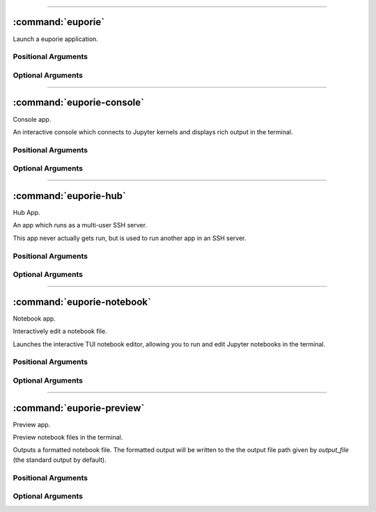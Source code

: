 
----

******************
:command:`euporie`
******************

Launch a euporie application.

Positional Arguments
====================

.. option:: {console,core,hub,notebook,preview}

   The application to launch

Optional Arguments
==================

.. option:: -h, --help

   show this help message and exit

.. option:: --version, -V

   Show the version number and exit



----

**************************
:command:`euporie-console`
**************************

Console app.

An interactive console which connects to Jupyter kernels and displays
rich output in the terminal.



Positional Arguments
====================

.. option:: <UPath> ...

   List of file names to open

Optional Arguments
==================

.. option:: -h, --help

   show this help message and exit

.. option:: --version, -V

   Show the version number and exit

.. option:: --kernel-connection-file <str>

   Attempt to connect to an existing kernel using a JSON connection info file.

.. option:: --default-kernel-name <str>

   The name of the kernel to start by default.

.. option:: --log-file <str>

   File path for logs

.. option:: --log-level {debug,info,warning,error,critical}

   Set the log level

.. option:: --log-config <str>

   Additional logging configuration

.. option:: --edit-mode {micro,emacs,vi}

   Key-binding mode for text editing

.. option:: --tab-size <int>

   Spaces per indentation level

.. option:: --terminal-polling-interval <int>

   Time between terminal colour queries

.. option:: --autoformat, --no-autoformat

   Automatically re-format code cells when run

.. option:: --format-black, --no-format-black

   Use black when re-formatting code cells

.. option:: --format-isort, --no-format-isort

   Use isort when re-formatting code cells

.. option:: --format-ssort, --no-format-ssort

   Use ssort when re-formatting code cells

.. option:: --syntax-theme <str>

   Syntax highlighting theme

.. option:: --color-depth {1,4,8,24}

   The color depth to use

.. option:: --tmux-graphics, --no-tmux-graphics

   Enable terminal graphics in tmux (experimental)

.. option:: --color-scheme {default,inverse,light,dark,black,white,custom}

   The color scheme to use

.. option:: --custom-background-color <str>, --custom-bg-color <str>, --bg <str>

   Background color for "Custom" color theme

.. option:: --custom-foreground-color <str>, --custom-fg-color <str>, --fg <str>

   Background color for "Custom" color theme

.. option:: --accent-color <str>

   Accent color to use in the app

.. option:: --key-bindings <dict>

   Additional key binding definitions

.. option:: --line-numbers, --no-line-numbers

   Show or hide line numbers

.. option:: --autocomplete, --no-autocomplete

   Provide completions suggestions automatically

.. option:: --autosuggest, --no-autosuggest

   Provide line completion suggestions

.. option:: --autoinspect, --no-autoinspect

   Display contextual help automatically

.. option:: --show-status-bar, --no-show-status-bar

   Show the status bar



----

**********************
:command:`euporie-hub`
**********************

Hub App.

An app which runs as a multi-user SSH server.

This app never actually gets run, but is used to run another app in an SSH server.


Positional Arguments
====================

.. option:: <UPath> ...

   List of file names to open

Optional Arguments
==================

.. option:: -h, --help

   show this help message and exit

.. option:: --version, -V

   Show the version number and exit

.. option:: --log-file <str>

   File path for logs

.. option:: --log-level {debug,info,warning,error,critical}

   Set the log level

.. option:: --log-config <str>

   Additional logging configuration

.. option:: --edit-mode {micro,emacs,vi}

   Key-binding mode for text editing

.. option:: --tab-size <int>

   Spaces per indentation level

.. option:: --terminal-polling-interval <int>

   Time between terminal colour queries

.. option:: --autoformat, --no-autoformat

   Automatically re-format code cells when run

.. option:: --format-black, --no-format-black

   Use black when re-formatting code cells

.. option:: --format-isort, --no-format-isort

   Use isort when re-formatting code cells

.. option:: --format-ssort, --no-format-ssort

   Use ssort when re-formatting code cells

.. option:: --syntax-theme <str>

   Syntax highlighting theme

.. option:: --color-depth {1,4,8,24}

   The color depth to use

.. option:: --tmux-graphics, --no-tmux-graphics

   Enable terminal graphics in tmux (experimental)

.. option:: --color-scheme {default,inverse,light,dark,black,white,custom}

   The color scheme to use

.. option:: --custom-background-color <str>, --custom-bg-color <str>, --bg <str>

   Background color for "Custom" color theme

.. option:: --custom-foreground-color <str>, --custom-fg-color <str>, --fg <str>

   Background color for "Custom" color theme

.. option:: --accent-color <str>

   Accent color to use in the app

.. option:: --key-bindings <dict>

   Additional key binding definitions

.. option:: --app {notebook,console}

   App to run under euporie hub

.. option:: --host <str>

   The host address to bind to

.. option:: --port <int>

   The port for the ssh server to use

.. option:: --host-keys <UPath> ...

   Host keys to use for the SSH server

.. option:: --client-keys <UPath> ...

   Client public keys authorized to connect

.. option:: --no-auth, --no-no-auth

   Allow unauthenticated access to euporie hub



----

***************************
:command:`euporie-notebook`
***************************

Notebook app.

Interactively edit a notebook file.

Launches the interactive TUI notebook editor, allowing you to run and edit Jupyter
notebooks in the terminal.


Positional Arguments
====================

.. option:: <UPath> ...

   List of file names to open

Optional Arguments
==================

.. option:: -h, --help

   show this help message and exit

.. option:: --version, -V

   Show the version number and exit

.. option:: --log-file <str>

   File path for logs

.. option:: --log-level {debug,info,warning,error,critical}

   Set the log level

.. option:: --log-config <str>

   Additional logging configuration

.. option:: --edit-mode {micro,emacs,vi}

   Key-binding mode for text editing

.. option:: --tab-size <int>

   Spaces per indentation level

.. option:: --terminal-polling-interval <int>

   Time between terminal colour queries

.. option:: --autoformat, --no-autoformat

   Automatically re-format code cells when run

.. option:: --format-black, --no-format-black

   Use black when re-formatting code cells

.. option:: --format-isort, --no-format-isort

   Use isort when re-formatting code cells

.. option:: --format-ssort, --no-format-ssort

   Use ssort when re-formatting code cells

.. option:: --syntax-theme <str>

   Syntax highlighting theme

.. option:: --color-depth {1,4,8,24}

   The color depth to use

.. option:: --tmux-graphics, --no-tmux-graphics

   Enable terminal graphics in tmux (experimental)

.. option:: --color-scheme {default,inverse,light,dark,black,white,custom}

   The color scheme to use

.. option:: --custom-background-color <str>, --custom-bg-color <str>, --bg <str>

   Background color for "Custom" color theme

.. option:: --custom-foreground-color <str>, --custom-fg-color <str>, --fg <str>

   Background color for "Custom" color theme

.. option:: --accent-color <str>

   Accent color to use in the app

.. option:: --key-bindings <dict>

   Additional key binding definitions

.. option:: --kernel-connection-file <str>

   Attempt to connect to an existing kernel using a JSON connection info file.

.. option:: --default-kernel-name <str>

   The name of the kernel to start by default.

.. option:: --show-status-bar, --no-show-status-bar

   Show the status bar

.. option:: --line-numbers, --no-line-numbers

   Show or hide line numbers

.. option:: --autocomplete, --no-autocomplete

   Provide completions suggestions automatically

.. option:: --autosuggest, --no-autosuggest

   Provide line completion suggestions

.. option:: --autoinspect, --no-autoinspect

   Display contextual help automatically

.. option:: --show-cell-borders, --no-show-cell-borders

   Show or hide cell borders.

.. option:: --record-cell-timing, --no-record-cell-timing

   Should timing data be recorded in cell metadata.

.. option:: --save-widget-state, --no-save-widget-state

   Save a notebook's widget state in the notebook metadata

.. option:: --max-notebook-width <int>

   Maximum width of notebooks

.. option:: --expand, --no-expand

   Use the full width to display notebooks

.. option:: --show-scroll-bar, --no-show-scroll-bar

   Show the scroll bar

.. option:: --tab-mode {stack,tile_horizontally,tile_vertically}

   The method used to display multiple tabs

.. option:: --always-show-tab-bar, --no-always-show-tab-bar

   Always show the tab bar

.. option:: --background-pattern {0,1,2,3,4,5}, --bg-pattern {0,1,2,3,4,5}

   The background pattern to use

.. option:: --background-character <str>, --bg-char <str>

   Character for background pattern

.. option:: --run-after-external-edit, --no-run-after-external-edit

   Run cells after editing externally

.. option:: --run, --no-run

   Run the notebook files when loaded



----

**************************
:command:`euporie-preview`
**************************

Preview app.

Preview notebook files in the terminal.

Outputs a formatted notebook file. The formatted output will be written to
the the output file path given by `output_file` (the standard output by
default).



Positional Arguments
====================

.. option:: <UPath> ...

   List of file names to open

Optional Arguments
==================

.. option:: -h, --help

   show this help message and exit

.. option:: --version, -V

   Show the version number and exit

.. option:: --log-file <str>

   File path for logs

.. option:: --log-level {debug,info,warning,error,critical}

   Set the log level

.. option:: --log-config <str>

   Additional logging configuration

.. option:: --edit-mode {micro,emacs,vi}

   Key-binding mode for text editing

.. option:: --tab-size <int>

   Spaces per indentation level

.. option:: --terminal-polling-interval <int>

   Time between terminal colour queries

.. option:: --autoformat, --no-autoformat

   Automatically re-format code cells when run

.. option:: --format-black, --no-format-black

   Use black when re-formatting code cells

.. option:: --format-isort, --no-format-isort

   Use isort when re-formatting code cells

.. option:: --format-ssort, --no-format-ssort

   Use ssort when re-formatting code cells

.. option:: --syntax-theme <str>

   Syntax highlighting theme

.. option:: --color-depth {1,4,8,24}

   The color depth to use

.. option:: --tmux-graphics, --no-tmux-graphics

   Enable terminal graphics in tmux (experimental)

.. option:: --color-scheme {default,inverse,light,dark,black,white,custom}

   The color scheme to use

.. option:: --custom-background-color <str>, --custom-bg-color <str>, --bg <str>

   Background color for "Custom" color theme

.. option:: --custom-foreground-color <str>, --custom-fg-color <str>, --fg <str>

   Background color for "Custom" color theme

.. option:: --accent-color <str>

   Accent color to use in the app

.. option:: --key-bindings <dict>

   Additional key binding definitions

.. option:: --kernel-connection-file <str>

   Attempt to connect to an existing kernel using a JSON connection info file.

.. option:: --default-kernel-name <str>

   The name of the kernel to start by default.

.. option:: --line-numbers, --no-line-numbers

   Show or hide line numbers

.. option:: --autocomplete, --no-autocomplete

   Provide completions suggestions automatically

.. option:: --autosuggest, --no-autosuggest

   Provide line completion suggestions

.. option:: --autoinspect, --no-autoinspect

   Display contextual help automatically

.. option:: --show-cell-borders, --no-show-cell-borders

   Show or hide cell borders.

.. option:: --record-cell-timing, --no-record-cell-timing

   Should timing data be recorded in cell metadata.

.. option:: --save-widget-state, --no-save-widget-state

   Save a notebook's widget state in the notebook metadata

.. option:: --max-notebook-width <int>

   Maximum width of notebooks

.. option:: --expand, --no-expand

   Use the full width to display notebooks

.. option:: --run, --no-run

   Run the notebook files when loaded

.. option:: --save, --no-save

   Save the notebook after running it

.. option:: --show-filenames, --no-show-filenames

   Show the notebook filenames when previewing multiple notebooks

.. option:: --cell-start <int>

   The first cell to include in the preview

.. option:: --cell-stop <int>

   The last cell to include in the preview

.. option:: --output-file <UPath>

   Output path when previewing file

.. option:: --page, --no-page

   Pass output to pager
